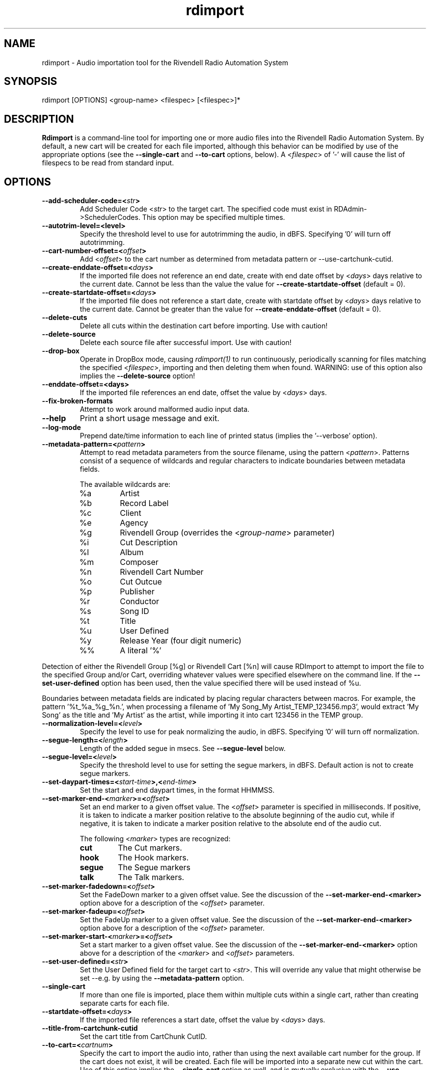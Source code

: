 .TH rdimport 1 "October 2014" Linux "Rivendell Radio Automation System"
.SH NAME
rdimport \- Audio importation tool for the Rivendell Radio Automation System

.SH SYNOPSIS
rdimport [OPTIONS] <group-name> <filespec> [<filespec>]*

.SH DESCRIPTION
\fBRdimport\fP is a command-line tool for importing one or more audio files
into the Rivendell Radio Automation System.  By default, a new cart will be
created for each file imported, although this behavior can be modified by
use of the appropriate options (see the \fB--single-cart\fP and
\fB--to-cart\fP options, below).  A <\fIfilespec\fP> of '-' will cause the
list of filespecs to be read from standard input.


.SH OPTIONS
.TP
.B --add-scheduler-code=<\fIstr\fP>
Add Scheduler Code <\fIstr\fP> to the target cart.  The specified
code must exist in RDAdmin->SchedulerCodes.  This option may be
specified multiple times.

.TP
.B --autotrim-level=<level>
Specify the threshold level to use for autotrimming the audio, in dBFS.
Specifying '0' will turn off autotrimming.

.TP
.B --cart-number-offset=<\fIoffset\fP>
Add <\fIoffset\fP> to the cart number as determined from metadata pattern
or --use-cartchunk-cutid.

.TP
.B --create-enddate-offset=<\fIdays\fP>
If the imported file does not reference an end date, create with
end date offset by <\fIdays\fP> days relative to the current date.
Cannot be less than the value the value for \fB--create-startdate-offset\fP
(default = 0).

.TP
.B --create-startdate-offset=<\fIdays\fP>
If the imported file does not reference a start date, create with 
startdate offset by <\fIdays\fP> days relative to the current date.
Cannot be greater than the value for \fB--create-enddate-offset\fP
(default = 0).

.TP
.B --delete-cuts
Delete all cuts within the destination cart before importing.  Use
with caution!

.TP
.B --delete-source
Delete each source file after successful import.  Use with caution!

.TP
.B --drop-box
Operate in DropBox mode, causing \fIrdimport(1)\fP to run continuously,
periodically scanning for files matching the specified <\fIfilespec\fP>,
importing and then deleting them when found.  WARNING:  use of this option
also implies the \fB--delete-source\fP option!

.TP
.B --enddate-offset=<days>
If the imported file references an end date, offset the value by <\fIdays\fP>
days.

.TP
.B --fix-broken-formats
Attempt to work around malformed audio input data.

.TP
.B --help
Print a short usage message and exit.

.TP
.B --log-mode
Prepend date/time information to each line of printed status (implies
the '--verbose' option).

.TP
.B --metadata-pattern=<\fIpattern\fP>
Attempt to read metadata parameters from the source filename, using
the pattern <\fIpattern\fP>.  Patterns consist of a sequence of wildcards and
regular characters to indicate boundaries between metadata fields.

The available wildcards are:
.RS
.TP
%a
Artist
.TP
%b
Record Label
.TP
%c
Client
.TP
%e
Agency
.TP
%g
Rivendell Group (overrides the <\fIgroup-name\fP> parameter)
.TP
%i
Cut Description
.TP
%l
Album
.TP
%m
Composer
.TP
%n
Rivendell Cart Number
.TP
%o
Cut Outcue
.TP
%p
Publisher
.TP
%r
Conductor
.TP
%s
Song ID
.TP
%t
Title
.TP
%u
User Defined
.TP
%y
Release Year (four digit numeric)
.TP
%%
A literal '%'
.RE
.RE

Detection of either the Rivendell Group [%g] or Rivendell Cart [%n]
will cause RDImport to attempt to import the file to the specified Group
and/or Cart, overriding whatever values were specified elsewhere on the
command line.  If the \fB--set-user-defined\fP option has been used,
then the value specified there will be used instead of %u.

Boundaries between metadata fields are indicated by placing regular
characters between macros.  For example, the pattern '%t_%a_%g_%n.',
when processing a filename of 'My Song_My Artist_TEMP_123456.mp3',
would extract 'My Song' as the title and 'My Artist' as the artist,
while importing it into cart 123456 in the TEMP group.

.TP
.B --normalization-level=<\fIlevel\fP>
Specify the level to use for peak normalizing the audio, in dBFS.
Specifying '0' will turn off normalization.

.TP
.B --segue-length=<\fIlength\fP>
Length of the added segue in msecs.  See \fB--segue-level\fP below.

.TP
.B --segue-level=<\fIlevel\fP>
Specify the threshold level to use for setting the segue markers, in dBFS.
Default action is not to create segue markers.

.TP
.B --set-daypart-times=<\fIstart-time\fP>,<\fIend-time\fP>
Set the start and end daypart times, in the format HHMMSS.

.TP
.B --set-marker-end-<\fImarker\fP>=<\fIoffset\fP>
Set an end marker to a given offset value.  The <\fIoffset\fP> parameter is
specified in milliseconds.  If positive, it is taken to indicate a marker
position relative to the absolute beginning of the audio cut, while if
negative, it is taken to indicate a marker position relative to the absolute
end of the audio cut.

The following <\fImarker\fP> types are recognized:
.RS
.TP
.B cut
The Cut markers.
.TP
.B hook
The Hook markers.
.TP
.B segue
The Segue markers
.TP
.B talk
The Talk markers.
.RE
.RE

.TP
.B --set-marker-fadedown=<\fIoffset\fP>
Set the FadeDown marker to a given offset value.  See the discussion of the
\fB--set-marker-end-<marker>\fP option above for a description of the
<\fIoffset\fP> parameter.

.TP
.B --set-marker-fadeup=<\fIoffset\fP>
Set the FadeUp marker to a given offset value.  See the discussion of the
\fB--set-marker-end-<marker>\fP option above for a description of the
<\fIoffset\fP> parameter.

.TP
.B --set-marker-start-<\fImarker\fP>=<\fIoffset\fP>
Set a start marker to a given offset value.  See the discussion of the
\fB--set-marker-end-<marker>\fP option above for a description of the
<\fImarker\fP> and <\fIoffset\fP> parameters.

.TP
.B --set-user-defined=<\fIstr\fP>
Set the User Defined field for the target cart to <\fIstr\fP>.  This will
override any value that might otherwise be set --e.g. by using the
\fB--metadata-pattern\fP option.

.TP
.B --single-cart
If more than one file is imported, place them within multiple cuts within a
single cart, rather than creating separate carts for each file.

.TP
.B --startdate-offset=<\fIdays\fP>
If the imported file references a start date, offset the value by <\fIdays\fP>
days.

.TP
.B --title-from-cartchunk-cutid
Set the cart title from CartChunk CutID.

.TP
.B --to-cart=<\fIcartnum\fP>
Specify the cart to import the audio into, rather than using the next
available cart number for the group.  If the cart does not exist, it will
be created.  Each file will be imported into a separate new cut within the
cart.  Use of this option implies the \fB--single-cart\fP option as well,
and is mutually exclusive with the \fB--use-cartchunk-cutid\fP option.

.TP
.B --use-cartchunk-cutid
Import the audio into the cart specified by the CartChunk CutID parameter
associated with the file.  If the cart does not exist, it will be
created.  Use of this option is mutually exclusive with the \fB--to-cart\fP
option.

.TP
.B --verbose
Print progress messages during processing.

.TP
.B --version
Output version information and exit.

.SH NOTES
It may be necessary to enclose individual <\fIfilespec\fP> clauses in quotes
in order to protect wildcard characters from expansion by the shell.  A typical
indicator that this is necessary is the failure of \fBrdimport(1)\fP to process
newly added files when running in DropBox mode.

.SH BUGS
It could be argued that RMS rather than peak normalization would be more
appropriate for use with the \fB--normalization-level\fP option.

.SH AUTHOR
Fred Gleason <fredg@paravelsystems.com>
.SH "SEE ALSO"
.BR http://www.cartchunk.org/







